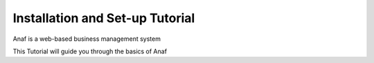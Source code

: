 
Installation and Set-up Tutorial
================================

Anaf is a web-based business management system

This Tutorial will guide you through the basics of Anaf
